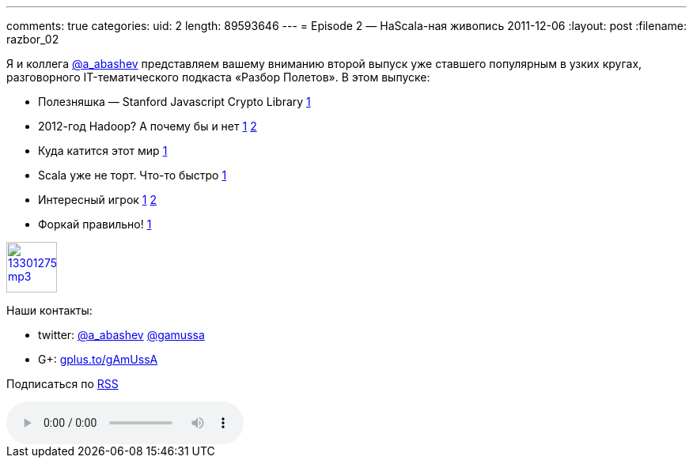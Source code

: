 ---
comments: true
categories:
uid: 2
length: 89593646
---
= Episode 2 — НаScala-ная живопись
2011-12-06
:layout: post
:filename: razbor_02

Я и коллега http://twitter.com/a_abashev[@a_abashev] представляем вашему
вниманию второй выпуск уже ставшего популярным в узких кругах,
разговорного IT-тематического подкаста «Разбор Полетов». В этом выпуске:

* Полезняшка — Stanford Javascript Crypto Library
http://bitwiseshiftleft.github.com/sjcl/[1]
* 2012-год Hadoop? А почему бы и нет
http://www.wired.com/wiredenterprise/2011/11/microsoft-hadoop-dryad/[1]
http://gigaom.com/cloud/six-reasons-why-2012-could-be-the-year-of-hadoop/[2]
* Куда катится этот мир
http://www.digitaltrends.com/gaming/worlds-first-pee-controlled-video-game-opens-in-london-bar/[1]
* Scala уже не торт. Что-то быстро
http://blog.joda.org/2011/11/scala-feels-like-ejb-2-and-other.html[1]
* Интересный игрок http://habrahabr.ru/blogs/java/132890/[1]
https://openshift.redhat.com/app/[2]
* Форкай правильно!
http://zbowling.github.com/blog/2011/11/25/github/[1]

image::http://2.bp.blogspot.com/-qkfh8Q--dks/T0gixAMzuII/AAAAAAAAHD0/O5LbF3vvBNQ/s200/1330127522_mp3.png[link="http://traffic.libsyn.com/razborpoletov/razbor_02.mp3" width="64" height="64"]



Наши контакты: 

* twitter: http://twitter.com/a_abashev[@a_abashev] http://twitter.com/gamussa[@gamussa] 

* G+: http://gplus.to/gAmUssA[gplus.to/gAmUssA] 

Подписаться по http://feeds.feedburner.com/razbor-podcast[RSS]

audio::http://traffic.libsyn.com/razborpoletov/razbor_02.mp3[]
